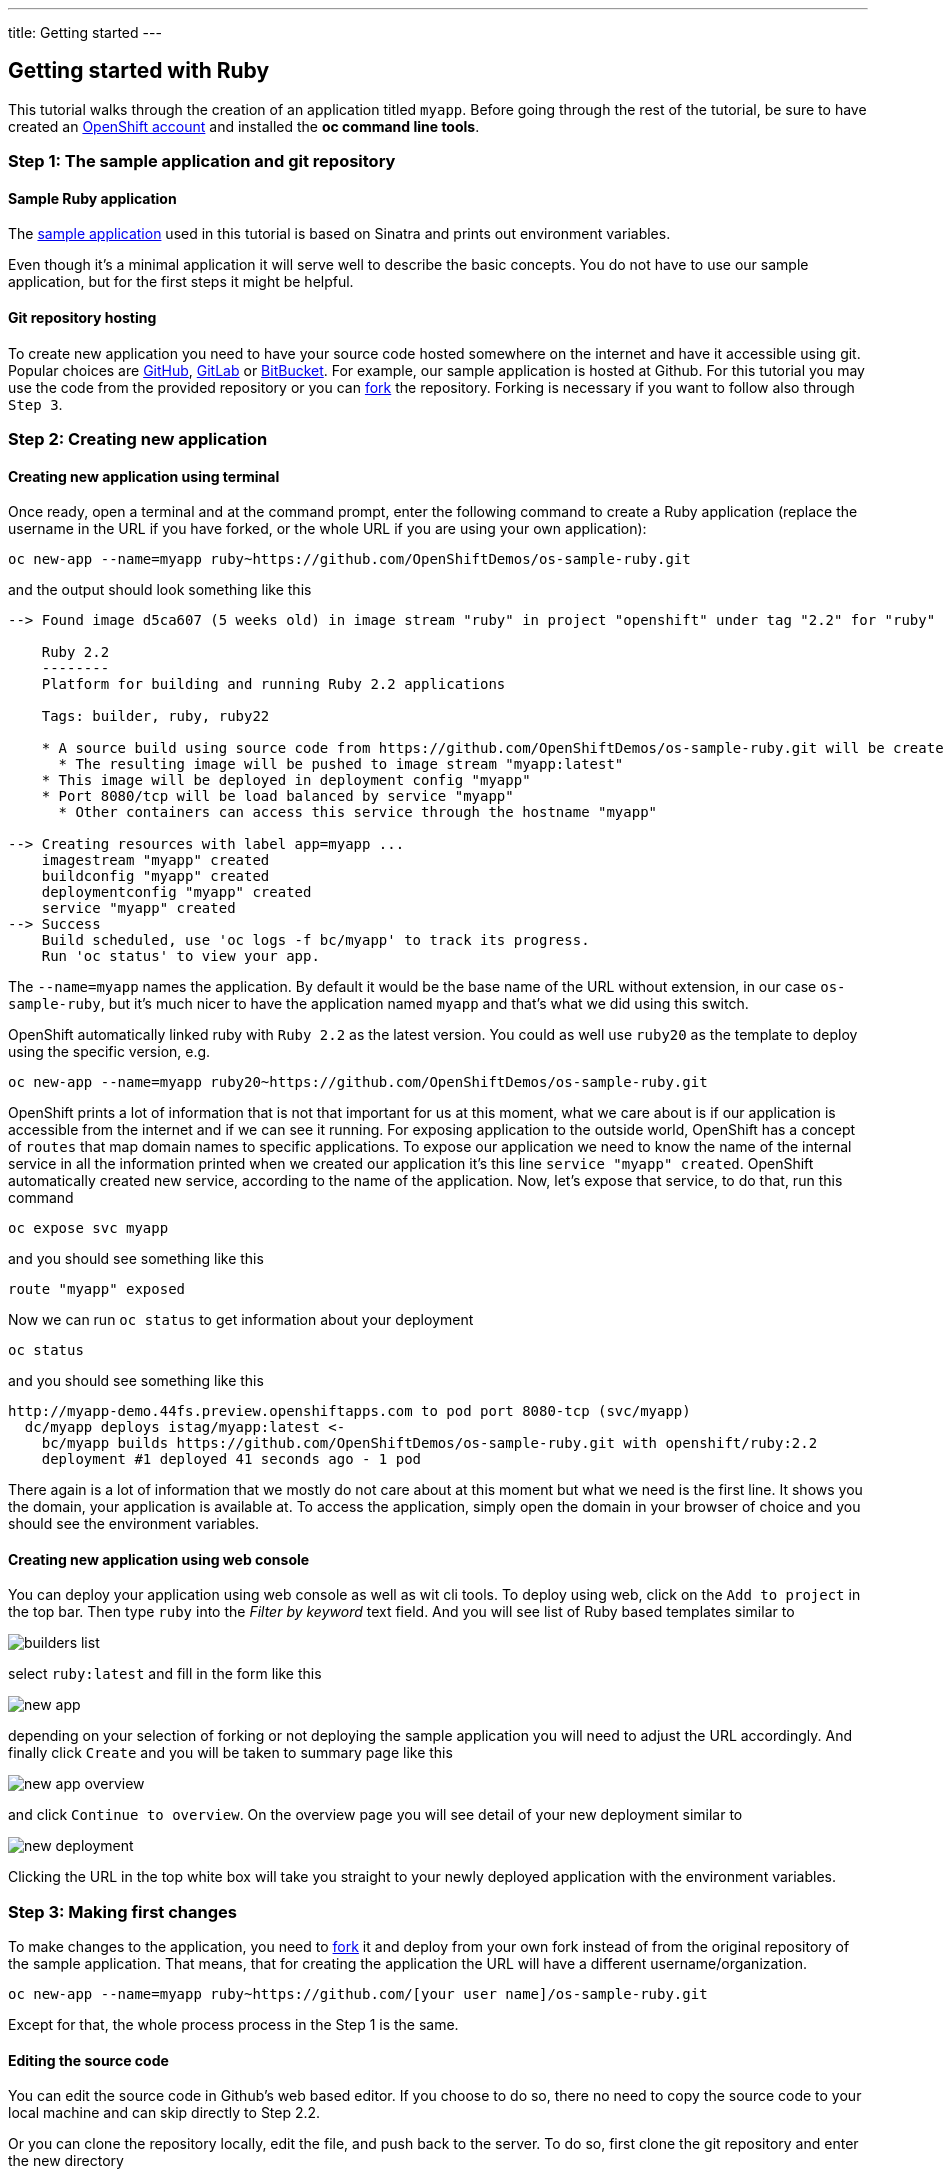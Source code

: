 ---
title: Getting started
---

:imagesdir: ../../../img
:toc: macro
:toclevels: 4

== Getting started with Ruby

toc::[]

This tutorial walks through the creation of an application titled `myapp`.
Before going through the rest of the tutorial, be sure to
have created an https://console.preview.openshift.com[OpenShift account] and
installed the **oc command line tools**.

=== Step 1: The sample application and git repository

==== Sample Ruby application

The https://github.com/OpenShiftDemos/os-sample-ruby[sample application] used
in this tutorial is based on Sinatra and prints out environment variables.

Even though it's a minimal application it will serve well to describe the basic
concepts. You do not have to use our sample application, but for the first steps
it might be helpful.

==== Git repository hosting

To create new application you need to have your source code hosted somewhere
on the internet and have it accessible using git. Popular choices are
https://github.com/[GitHub], https://gitlab.com/[GitLab] or
https://bitbucket.org/[BitBucket]. For example, our sample application is
hosted at Github. For this tutorial you may use the code from the provided
repository or you can https://help.github.com/articles/fork-a-repo/[fork] the
repository. Forking is necessary if you want to follow also through `Step 3`.

=== Step 2: Creating new application

==== Creating new application using terminal

Once ready, open a terminal and at the command prompt, enter the following
command to create a Ruby application (replace the username in the URL if you have
forked, or the whole URL if you are using your own application):

[source]
----
oc new-app --name=myapp ruby~https://github.com/OpenShiftDemos/os-sample-ruby.git
----

and the output should look something like this

[source]
----
--> Found image d5ca607 (5 weeks old) in image stream "ruby" in project "openshift" under tag "2.2" for "ruby"

    Ruby 2.2
    --------
    Platform for building and running Ruby 2.2 applications

    Tags: builder, ruby, ruby22

    * A source build using source code from https://github.com/OpenShiftDemos/os-sample-ruby.git will be created
      * The resulting image will be pushed to image stream "myapp:latest"
    * This image will be deployed in deployment config "myapp"
    * Port 8080/tcp will be load balanced by service "myapp"
      * Other containers can access this service through the hostname "myapp"

--> Creating resources with label app=myapp ...
    imagestream "myapp" created
    buildconfig "myapp" created
    deploymentconfig "myapp" created
    service "myapp" created
--> Success
    Build scheduled, use 'oc logs -f bc/myapp' to track its progress.
    Run 'oc status' to view your app.
----

The `--name=myapp` names the application. By default it would be the base name
of the URL without extension, in our case `os-sample-ruby`, but it's much
nicer to have the application named `myapp` and that's what we did using this
switch.

OpenShift automatically linked ruby with `Ruby 2.2` as the latest version. You
could as well use `ruby20` as the template to deploy using the specific version,
e.g.

[source]
----
oc new-app --name=myapp ruby20~https://github.com/OpenShiftDemos/os-sample-ruby.git
----

OpenShift prints a lot of information that is not that important for
us at this moment, what we care about is if our application is accessible from
the internet and if we can see it running. For exposing application to the
outside world, OpenShift has a concept of `routes` that map domain names to
specific applications. To expose our application we need to know the name of
the internal service in all the information printed when we created our
application it's this line `service "myapp" created`. OpenShift automatically
created new service, according to the name of the application. Now, let's
expose that service, to do that, run this command

[source]
----
oc expose svc myapp
----

and you should see something like this

[source]
----
route "myapp" exposed
----

Now we can run `oc status` to get information about your deployment

[source]
----
oc status
----

and you should see something like this

[source]
----
http://myapp-demo.44fs.preview.openshiftapps.com to pod port 8080-tcp (svc/myapp)
  dc/myapp deploys istag/myapp:latest <-
    bc/myapp builds https://github.com/OpenShiftDemos/os-sample-ruby.git with openshift/ruby:2.2
    deployment #1 deployed 41 seconds ago - 1 pod
----

There again is a lot of information that we mostly do not care about at this
moment but what we need is the first line. It shows you the domain, your
application is available at. To access the application, simply open the domain
in your browser of choice and you should see the environment variables.

==== Creating new application using web console

You can deploy your application using web console as well as wit cli tools. To
deploy using web, click on the `Add to project` in the top bar. Then type `ruby`
into the _Filter by keyword_ text field. And you will see list of Ruby based
templates similar to

image::developer/languages/ruby/builders-list.png[]

select `ruby:latest` and fill in the form like this

image::developer/languages/ruby/new-app.png[]

depending on your selection of forking or not deploying the sample application
you will need to adjust the URL accordingly. And finally click `Create` and you
will be taken to summary page like this

image::developer/languages/ruby/new-app-overview.png[]

and click `Continue to overview`. On the overview page you will see detail of
your new deployment similar to

image::developer/languages/ruby/new-deployment.png[]

Clicking the URL in the top white box will take you straight to your newly
deployed application with the environment variables.

=== Step 3: Making first changes

To make changes to the application, you need to
https://help.github.com/articles/fork-a-repo/[fork] it and deploy from your own
fork instead of from the original repository of the sample application. That
means, that for creating the application the URL will have a different
username/organization.

[source]
----
oc new-app --name=myapp ruby~https://github.com/[your user name]/os-sample-ruby.git
----

Except for that, the whole process process in the Step 1 is the same.

==== Editing the source code
You can edit the source code in Github's web based editor. If you choose to do
so, there no need to copy the source code to your local machine and can skip
directly to Step 2.2.

Or you can clone the repository locally, edit the file, and push back to the
server. To do so, first clone the git repository and enter the new directory

[source]
----
git clone https://github.com/[your user name]/os-sample-ruby.git
cd os-sample-ruby
----

Edit the `config.ru` file to your liking and commit the changes

[source]
----
git add -A .
git commit -m "My application changes"
----

and finally push back to the git hosting

[source]
----
git push origin master
----

and that's it, the change is in the git repository, now let's go and deploy it.

==== Deploying the changes using terminal

OpenShift already knows how to reach your git repository as it did while first
deploying the application. As it created the service that we referenced before
it also created buildconfig `buildconfig "myapp" created`.

[NOTE]
====
BuildConfigs contain information necessary for building an application. It also
contain information what strategy should be used for building it. In our case
the strategy is `Source`. For strategy from source it contains the URL of git
repository to fetch the source code from and other important stuff. you can
check more details by running `oc describe bc myapp`.
====

BuildConfig is the reference for building stuff and allows us to trigger
the building process, to do this run

[source]
----
oc start-build myapp
----

and you should see something like this

[source]
----
myapp-2
----

once the build finishes, refresh your browser with the application and you
shall see the changes you just made.

==== Deploying the changes using web console

The web UI allows you to trigger builds as well. In the web console go to
`Browser -> Builds` and there you will see a line similar to

image::developer/languages/ruby/new-build.png[]

click on the `myapp` and on the next page click the `Start Build` button in
the top right corner.

image::developer/languages/ruby/start-build.png[]

then click `Overview` in the main left navigation panel. You will be taken
back to the overview page, where you will see that you build is running

image::developer/languages/ruby/running-build.png[]

and once finished

image::developer/languages/ruby/finished-build.png[]

you can again click your application URL and see the changes.
